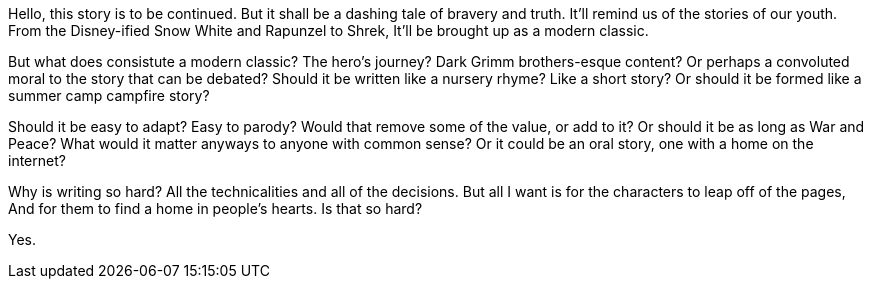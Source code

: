 Hello, this story is to be continued.
But it shall be a dashing tale of bravery and truth.
It'll remind us of the stories of our youth.
From the Disney-ified Snow White and Rapunzel to Shrek,
It'll be brought up as a modern classic.

But what does consistute a modern classic?
The hero's journey? Dark Grimm brothers-esque content?
Or perhaps a convoluted moral to the story that can be debated?
Should it be written like a nursery rhyme? Like a short story?
Or should it be formed like a summer camp campfire story?

Should it be easy to adapt? Easy to parody?
Would that remove some of the value, or add to it?
Or should it be as long as War and Peace?
What would it matter anyways to anyone with common sense?
Or it could be an oral story, one with a home on the internet?

Why is writing so hard?
All the technicalities and all of the decisions.
But all I want is for the characters to leap off of the pages,
And for them to find a home in people's hearts.
Is that so hard?

Yes.
